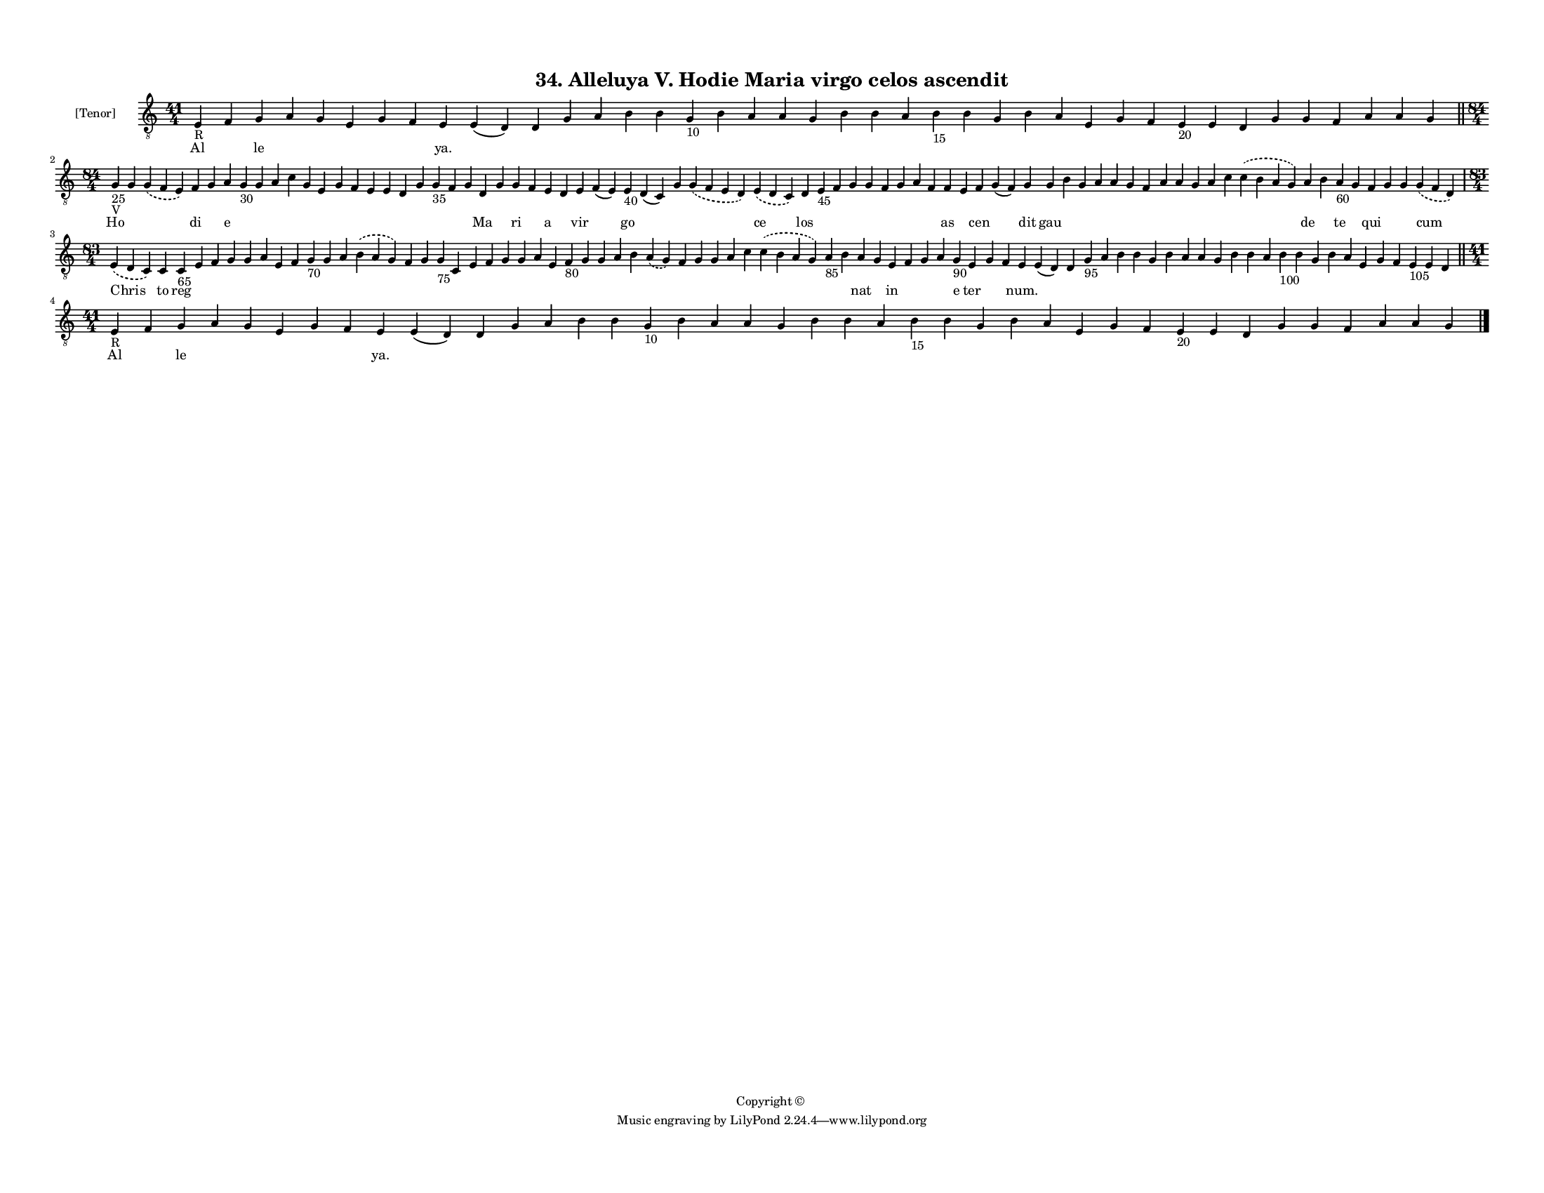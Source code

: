 
\version "2.18.2"
% automatically converted by musicxml2ly from musicxml/F3M34ps_Alleluya_V_Hodie_Maria_virgo_celos_ascendit.xml

\header {
    encodingsoftware = "Sibelius 6.2"
    encodingdate = "2019-05-28"
    copyright = "Copyright © "
    title = "34. Alleluya V. Hodie Maria virgo celos ascendit"
    }

#(set-global-staff-size 11.3811023622)
\paper {
    paper-width = 27.94\cm
    paper-height = 21.59\cm
    top-margin = 1.2\cm
    bottom-margin = 1.2\cm
    left-margin = 1.0\cm
    right-margin = 1.0\cm
    between-system-space = 0.93\cm
    page-top-space = 1.27\cm
    }
\layout {
    \context { \Score
        autoBeaming = ##f
        }
    }
PartPOneVoiceOne =  \relative e {
    \clef "treble_8" \key c \major \time 41/4 | % 1
    e4 -"R" f4 g4 a4 g4 e4 g4 f4 e4 e4 ( d4 ) d4 g4 a4 b4 b4 g4 -"10" b4
    a4 a4 g4 b4 b4 a4 b4 -"15" b4 g4 b4 a4 e4 g4 f4 e4 -"20" e4 d4 g4 g4
    f4 a4 a4 g4 \bar "||"
    \break | % 2
    \time 84/4  | % 2
    g4 -"25" -"V" g4 \slurDashed g4 ( \slurSolid f4 e4 ) f4 g4 a4 g4
    -"30" g4 a4 c4 g4 e4 g4 f4 e4 e4 d4 g4 g4 -"35" f4 g4 d4 g4 g4 f4 e4
    d4 e4 f4 ( e4 ) e4 -"40" d4 ( c4 ) g'4 \slurDashed g4 ( \slurSolid f4
    e4 d4 ) \slurDashed e4 ( \slurSolid d4 c4 ) d4 e4 -"45" f4 g4 g4 f4
    g4 a4 f4 f4 e4 f4 g4 ( f4 ) g4 g4 b4 g4 a4 a4 g4 f4 a4 a4 g4 a4 c4
    \slurDashed c4 ( \slurSolid b4 a4 g4 ) a4 b4 a4 -"60" g4 f4 g4 g4
    \slurDashed g4 ( \slurSolid f4 d4 ) \break | % 3
    \time 83/4  \slurDashed e4 ( \slurSolid d4 c4 ) c4 c4 -"65" e4 f4 g4
    g4 a4 e4 f4 g4 -"70" g4 a4 \slurDashed b4 ( \slurSolid a4 g4 ) f4 g4
    g4 -"75" c,4 e4 f4 g4 g4 a4 e4 f4 -"80" g4 g4 a4 b4 \slurDashed a4 (
    \slurSolid g4 ) f4 g4 g4 a4 c4 \slurDashed c4 ( \slurSolid b4 a4 g4
    ) a4 -"85" b4 a4 g4 e4 f4 g4 a4 g4 -"90" e4 g4 f4 e4 e4 ( d4 ) d4 g4
    -"95" a4 b4 b4 g4 b4 a4 a4 g4 b4 b4 a4 b4 -"100" b4 g4 b4 a4 e4 g4 f4
    e4 -"105" e4 d4 \bar "||"
    \break | % 4
    \time 41/4  | % 4
    e4 -"R" f4 g4 a4 g4 e4 g4 f4 e4 e4 ( d4 ) d4 g4 a4 b4 b4 g4 -"10" b4
    a4 a4 g4 b4 b4 a4 b4 -"15" b4 g4 b4 a4 e4 g4 f4 e4 -"20" e4 d4 g4 g4
    f4 a4 a4 g4 \bar "|."
    }

PartPOneVoiceOneLyricsOne =  \lyricmode { Al \skip4 le \skip4 \skip4
    \skip4 \skip4 \skip4 "ya." \skip4 \skip4 \skip4 \skip4 \skip4 \skip4
    \skip4 \skip4 \skip4 \skip4 \skip4 \skip4 \skip4 \skip4 \skip4
    \skip4 \skip4 \skip4 \skip4 \skip4 \skip4 \skip4 \skip4 \skip4
    \skip4 \skip4 \skip4 \skip4 \skip4 \skip4 \skip4 Ho \skip4 \skip4 di
    \skip4 e \skip4 \skip4 \skip4 \skip4 \skip4 \skip4 \skip4 \skip4
    \skip4 \skip4 \skip4 \skip4 \skip4 \skip4 \skip4 Ma \skip4 ri \skip4
    a \skip4 vir \skip4 go \skip4 \skip4 \skip4 ce los \skip4 \skip4
    \skip4 \skip4 \skip4 \skip4 \skip4 \skip4 as \skip4 cen \skip4 dit
    gau \skip4 \skip4 \skip4 \skip4 \skip4 \skip4 \skip4 \skip4 \skip4
    \skip4 \skip4 \skip4 de \skip4 te \skip4 qui \skip4 \skip4 cum Chris
    to reg \skip4 \skip4 \skip4 \skip4 \skip4 \skip4 \skip4 \skip4
    \skip4 \skip4 \skip4 \skip4 \skip4 \skip4 \skip4 \skip4 \skip4
    \skip4 \skip4 \skip4 \skip4 \skip4 \skip4 \skip4 \skip4 \skip4
    \skip4 \skip4 \skip4 \skip4 \skip4 \skip4 \skip4 \skip4 \skip4 nat
    \skip4 in \skip4 \skip4 \skip4 e ter \skip4 \skip4 "num." \skip4
    \skip4 \skip4 \skip4 \skip4 \skip4 \skip4 \skip4 \skip4 \skip4
    \skip4 \skip4 \skip4 \skip4 \skip4 \skip4 \skip4 \skip4 \skip4
    \skip4 \skip4 \skip4 \skip4 \skip4 \skip4 Al \skip4 le \skip4 \skip4
    \skip4 \skip4 \skip4 "ya." \skip4 \skip4 \skip4 \skip4 \skip4 \skip4
    \skip4 \skip4 \skip4 \skip4 \skip4 \skip4 \skip4 \skip4 \skip4
    \skip4 \skip4 \skip4 \skip4 \skip4 \skip4 \skip4 \skip4 \skip4
    \skip4 \skip4 \skip4 \skip4 \skip4 \skip4 \skip4 }

% The score definition
\score {
    <<
        \new Staff <<
            \set Staff.instrumentName = "[Tenor]"
            \context Staff << 
                \context Voice = "PartPOneVoiceOne" { \PartPOneVoiceOne }
                \new Lyrics \lyricsto "PartPOneVoiceOne" \PartPOneVoiceOneLyricsOne
                >>
            >>
        
        >>
    \layout {}
    % To create MIDI output, uncomment the following line:
    %  \midi {}
    }

